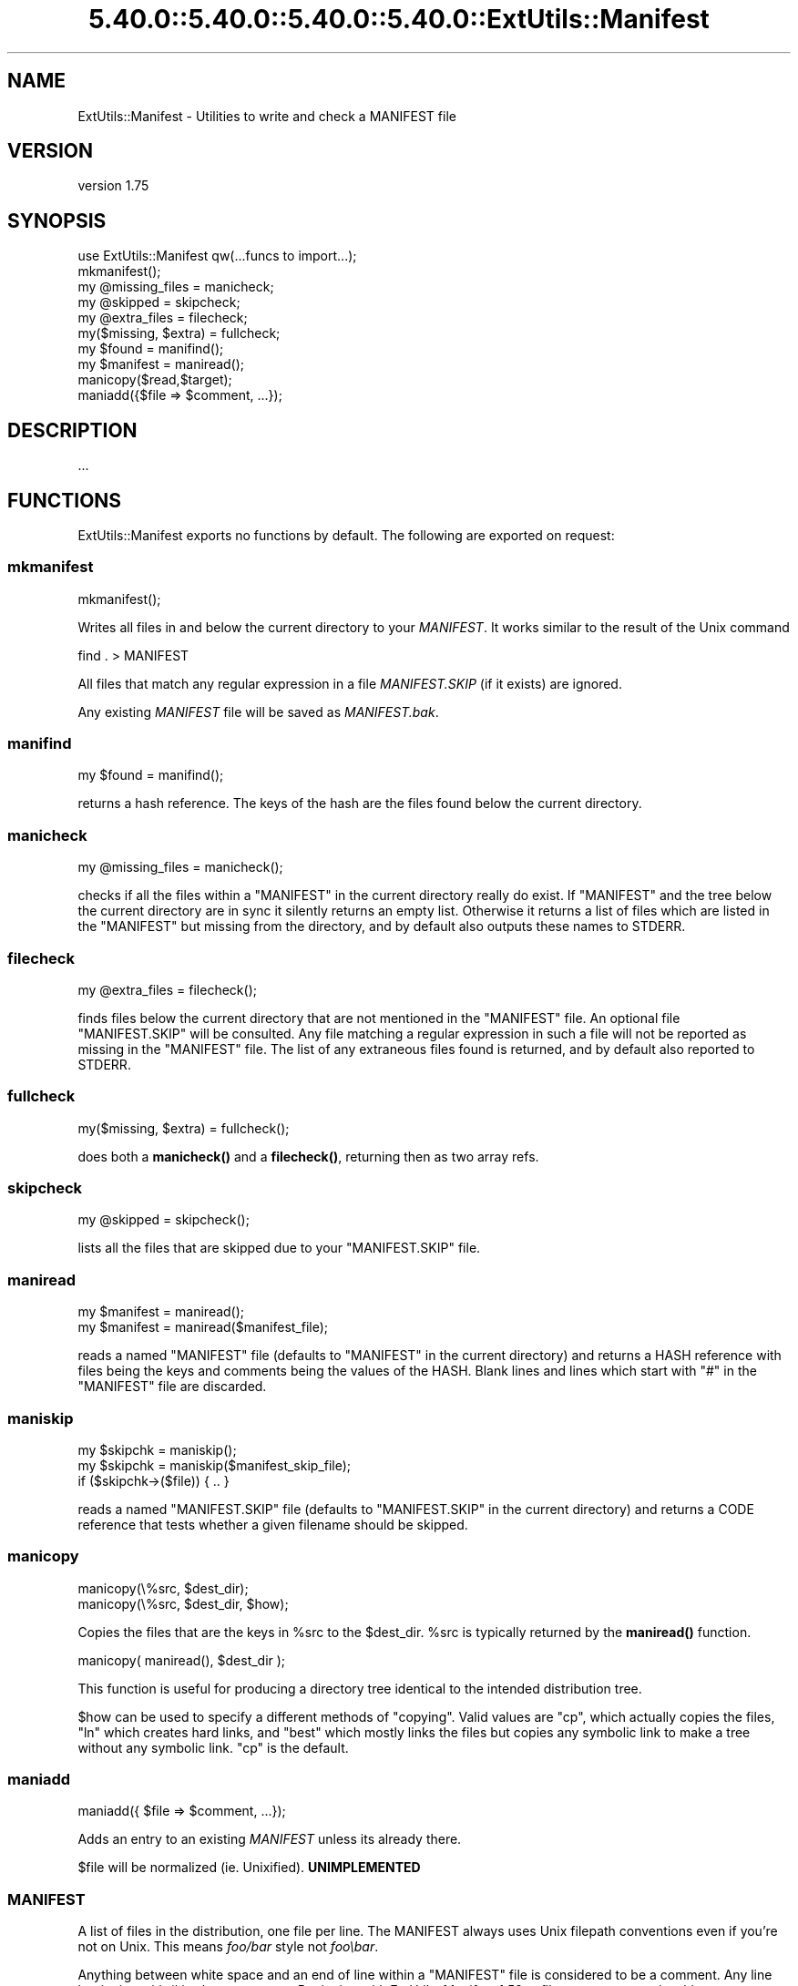 .\" Automatically generated by Pod::Man 5.0102 (Pod::Simple 3.45)
.\"
.\" Standard preamble:
.\" ========================================================================
.de Sp \" Vertical space (when we can't use .PP)
.if t .sp .5v
.if n .sp
..
.de Vb \" Begin verbatim text
.ft CW
.nf
.ne \\$1
..
.de Ve \" End verbatim text
.ft R
.fi
..
.\" \*(C` and \*(C' are quotes in nroff, nothing in troff, for use with C<>.
.ie n \{\
.    ds C` ""
.    ds C' ""
'br\}
.el\{\
.    ds C`
.    ds C'
'br\}
.\"
.\" Escape single quotes in literal strings from groff's Unicode transform.
.ie \n(.g .ds Aq \(aq
.el       .ds Aq '
.\"
.\" If the F register is >0, we'll generate index entries on stderr for
.\" titles (.TH), headers (.SH), subsections (.SS), items (.Ip), and index
.\" entries marked with X<> in POD.  Of course, you'll have to process the
.\" output yourself in some meaningful fashion.
.\"
.\" Avoid warning from groff about undefined register 'F'.
.de IX
..
.nr rF 0
.if \n(.g .if rF .nr rF 1
.if (\n(rF:(\n(.g==0)) \{\
.    if \nF \{\
.        de IX
.        tm Index:\\$1\t\\n%\t"\\$2"
..
.        if !\nF==2 \{\
.            nr % 0
.            nr F 2
.        \}
.    \}
.\}
.rr rF
.\" ========================================================================
.\"
.IX Title "5.40.0::5.40.0::5.40.0::5.40.0::ExtUtils::Manifest 3"
.TH 5.40.0::5.40.0::5.40.0::5.40.0::ExtUtils::Manifest 3 2024-12-14 "perl v5.40.0" "Perl Programmers Reference Guide"
.\" For nroff, turn off justification.  Always turn off hyphenation; it makes
.\" way too many mistakes in technical documents.
.if n .ad l
.nh
.SH NAME
ExtUtils::Manifest \- Utilities to write and check a MANIFEST file
.SH VERSION
.IX Header "VERSION"
version 1.75
.SH SYNOPSIS
.IX Header "SYNOPSIS"
.Vb 1
\&    use ExtUtils::Manifest qw(...funcs to import...);
\&
\&    mkmanifest();
\&
\&    my @missing_files    = manicheck;
\&    my @skipped          = skipcheck;
\&    my @extra_files      = filecheck;
\&    my($missing, $extra) = fullcheck;
\&
\&    my $found    = manifind();
\&
\&    my $manifest = maniread();
\&
\&    manicopy($read,$target);
\&
\&    maniadd({$file => $comment, ...});
.Ve
.SH DESCRIPTION
.IX Header "DESCRIPTION"
\&...
.SH FUNCTIONS
.IX Header "FUNCTIONS"
ExtUtils::Manifest exports no functions by default.  The following are
exported on request:
.SS mkmanifest
.IX Subsection "mkmanifest"
.Vb 1
\&    mkmanifest();
.Ve
.PP
Writes all files in and below the current directory to your \fIMANIFEST\fR.
It works similar to the result of the Unix command
.PP
.Vb 1
\&    find . > MANIFEST
.Ve
.PP
All files that match any regular expression in a file \fIMANIFEST.SKIP\fR
(if it exists) are ignored.
.PP
Any existing \fIMANIFEST\fR file will be saved as \fIMANIFEST.bak\fR.
.SS manifind
.IX Subsection "manifind"
.Vb 1
\&    my $found = manifind();
.Ve
.PP
returns a hash reference. The keys of the hash are the files found
below the current directory.
.SS manicheck
.IX Subsection "manicheck"
.Vb 1
\&    my @missing_files = manicheck();
.Ve
.PP
checks if all the files within a \f(CW\*(C`MANIFEST\*(C'\fR in the current directory
really do exist. If \f(CW\*(C`MANIFEST\*(C'\fR and the tree below the current
directory are in sync it silently returns an empty list.
Otherwise it returns a list of files which are listed in the
\&\f(CW\*(C`MANIFEST\*(C'\fR but missing from the directory, and by default also
outputs these names to STDERR.
.SS filecheck
.IX Subsection "filecheck"
.Vb 1
\&    my @extra_files = filecheck();
.Ve
.PP
finds files below the current directory that are not mentioned in the
\&\f(CW\*(C`MANIFEST\*(C'\fR file. An optional file \f(CW\*(C`MANIFEST.SKIP\*(C'\fR will be
consulted. Any file matching a regular expression in such a file will
not be reported as missing in the \f(CW\*(C`MANIFEST\*(C'\fR file. The list of any
extraneous files found is returned, and by default also reported to
STDERR.
.SS fullcheck
.IX Subsection "fullcheck"
.Vb 1
\&    my($missing, $extra) = fullcheck();
.Ve
.PP
does both a \fBmanicheck()\fR and a \fBfilecheck()\fR, returning then as two array
refs.
.SS skipcheck
.IX Subsection "skipcheck"
.Vb 1
\&    my @skipped = skipcheck();
.Ve
.PP
lists all the files that are skipped due to your \f(CW\*(C`MANIFEST.SKIP\*(C'\fR
file.
.SS maniread
.IX Subsection "maniread"
.Vb 2
\&    my $manifest = maniread();
\&    my $manifest = maniread($manifest_file);
.Ve
.PP
reads a named \f(CW\*(C`MANIFEST\*(C'\fR file (defaults to \f(CW\*(C`MANIFEST\*(C'\fR in the current
directory) and returns a HASH reference with files being the keys and
comments being the values of the HASH.  Blank lines and lines which
start with \f(CW\*(C`#\*(C'\fR in the \f(CW\*(C`MANIFEST\*(C'\fR file are discarded.
.SS maniskip
.IX Subsection "maniskip"
.Vb 2
\&    my $skipchk = maniskip();
\&    my $skipchk = maniskip($manifest_skip_file);
\&
\&    if ($skipchk\->($file)) { .. }
.Ve
.PP
reads a named \f(CW\*(C`MANIFEST.SKIP\*(C'\fR file (defaults to \f(CW\*(C`MANIFEST.SKIP\*(C'\fR in
the current directory) and returns a CODE reference that tests whether
a given filename should be skipped.
.SS manicopy
.IX Subsection "manicopy"
.Vb 2
\&    manicopy(\e%src, $dest_dir);
\&    manicopy(\e%src, $dest_dir, $how);
.Ve
.PP
Copies the files that are the keys in \f(CW%src\fR to the \f(CW$dest_dir\fR.  \f(CW%src\fR is
typically returned by the \fBmaniread()\fR function.
.PP
.Vb 1
\&    manicopy( maniread(), $dest_dir );
.Ve
.PP
This function is useful for producing a directory tree identical to the
intended distribution tree.
.PP
\&\f(CW$how\fR can be used to specify a different methods of "copying".  Valid
values are \f(CW\*(C`cp\*(C'\fR, which actually copies the files, \f(CW\*(C`ln\*(C'\fR which creates
hard links, and \f(CW\*(C`best\*(C'\fR which mostly links the files but copies any
symbolic link to make a tree without any symbolic link.  \f(CW\*(C`cp\*(C'\fR is the
default.
.SS maniadd
.IX Subsection "maniadd"
.Vb 1
\&  maniadd({ $file => $comment, ...});
.Ve
.PP
Adds an entry to an existing \fIMANIFEST\fR unless its already there.
.PP
\&\f(CW$file\fR will be normalized (ie. Unixified).  \fBUNIMPLEMENTED\fR
.SS MANIFEST
.IX Subsection "MANIFEST"
A list of files in the distribution, one file per line.  The MANIFEST
always uses Unix filepath conventions even if you're not on Unix.  This
means \fIfoo/bar\fR style not \fIfoo\ebar\fR.
.PP
Anything between white space and an end of line within a \f(CW\*(C`MANIFEST\*(C'\fR
file is considered to be a comment.  Any line beginning with # is also
a comment. Beginning with ExtUtils::Manifest 1.52, a filename may
contain whitespace characters if it is enclosed in single quotes; single
quotes or backslashes in that filename must be backslash-escaped.
.PP
.Vb 4
\&    # this a comment
\&    some/file
\&    some/other/file            comment about some/file
\&    \*(Aqsome/third file\*(Aq          comment
.Ve
.SS MANIFEST.SKIP
.IX Subsection "MANIFEST.SKIP"
The file MANIFEST.SKIP may contain regular expressions of files that
should be ignored by \fBmkmanifest()\fR and \fBfilecheck()\fR. The regular
expressions should appear one on each line. Blank lines and lines
which start with \f(CW\*(C`#\*(C'\fR are skipped.  Use \f(CW\*(C`\e#\*(C'\fR if you need a regular
expression to start with a \f(CW\*(C`#\*(C'\fR.
.PP
For example:
.PP
.Vb 5
\&    # Version control files and dirs.
\&    \ebRCS\eb
\&    \ebCVS\eb
\&    ,v$
\&    \eB\e.svn\eb
\&
\&    # Makemaker generated files and dirs.
\&    ^MANIFEST\e.
\&    ^Makefile$
\&    ^blib/
\&    ^MakeMaker\-\ed
\&
\&    # Temp, old and emacs backup files.
\&    ~$
\&    \e.old$
\&    ^#.*#$
\&    ^\e.#
.Ve
.PP
If no MANIFEST.SKIP file is found, a default set of skips will be
used, similar to the example above.  If you want nothing skipped,
simply make an empty MANIFEST.SKIP file.
.PP
In one's own MANIFEST.SKIP file, certain directives
can be used to include the contents of other MANIFEST.SKIP
files. At present two such directives are recognized.
.IP #!include_default 4
.IX Item "#!include_default"
This tells ExtUtils::Manifest to read the default \fIMANIFEST.SKIP\fR
file and skip files accordingly, but \fInot\fR to include it in the local
\&\fIMANIFEST.SKIP\fR. This is intended to skip files according to a system
default, which can change over time without requiring further changes
to the distribution's \fIMANIFEST.SKIP\fR.
.IP "#!include /Path/to/another/manifest.skip" 4
.IX Item "#!include /Path/to/another/manifest.skip"
This inserts the contents of the specified external file in the local
\&\fIMANIFEST.SKIP\fR. This is intended for authors to have a central
\&\fIMANIFEST.SKIP\fR file, and to include it with their various distributions.
.PP
The included contents will be inserted into the MANIFEST.SKIP
file in between \fI#!start included /path/to/manifest.skip\fR
and \fI#!end included /path/to/manifest.skip\fR markers.
The original MANIFEST.SKIP is saved as MANIFEST.SKIP.bak.
.SS EXPORT_OK
.IX Subsection "EXPORT_OK"
\&\f(CW&mkmanifest\fR, \f(CW&manicheck\fR, \f(CW&filecheck\fR, \f(CW&fullcheck\fR,
\&\f(CW&maniread\fR, and \f(CW&manicopy\fR are exportable.
.SS "GLOBAL VARIABLES"
.IX Subsection "GLOBAL VARIABLES"
\&\f(CW$ExtUtils::Manifest::MANIFEST\fR defaults to \f(CW\*(C`MANIFEST\*(C'\fR. Changing it
results in both a different \f(CW\*(C`MANIFEST\*(C'\fR and a different
\&\f(CW\*(C`MANIFEST.SKIP\*(C'\fR file. This is useful if you want to maintain
different distributions for different audiences (say a user version
and a developer version including RCS).
.PP
\&\f(CW$ExtUtils::Manifest::Quiet\fR defaults to 0. If set to a true value,
all functions act silently.
.PP
\&\f(CW$ExtUtils::Manifest::Debug\fR defaults to 0.  If set to a true value,
or if PERL_MM_MANIFEST_DEBUG is true, debugging output will be
produced.
.SH DIAGNOSTICS
.IX Header "DIAGNOSTICS"
All diagnostic output is sent to \f(CW\*(C`STDERR\*(C'\fR.
.ie n .IP """Not in MANIFEST:"" \fIfile\fR" 4
.el .IP "\f(CWNot in MANIFEST:\fR \fIfile\fR" 4
.IX Item "Not in MANIFEST: file"
is reported if a file is found which is not in \f(CW\*(C`MANIFEST\*(C'\fR.
.ie n .IP """Skipping"" \fIfile\fR" 4
.el .IP "\f(CWSkipping\fR \fIfile\fR" 4
.IX Item "Skipping file"
is reported if a file is skipped due to an entry in \f(CW\*(C`MANIFEST.SKIP\*(C'\fR.
.ie n .IP """No such file:"" \fIfile\fR" 4
.el .IP "\f(CWNo such file:\fR \fIfile\fR" 4
.IX Item "No such file: file"
is reported if a file mentioned in a \f(CW\*(C`MANIFEST\*(C'\fR file does not
exist.
.ie n .IP """MANIFEST:"" \fI$!\fR" 4
.el .IP "\f(CWMANIFEST:\fR \fI$!\fR" 4
.IX Item "MANIFEST: $!"
is reported if \f(CW\*(C`MANIFEST\*(C'\fR could not be opened.
.ie n .IP """Added to MANIFEST:"" \fIfile\fR" 4
.el .IP "\f(CWAdded to MANIFEST:\fR \fIfile\fR" 4
.IX Item "Added to MANIFEST: file"
is reported by \fBmkmanifest()\fR if \f(CW$Verbose\fR is set and a file is added
to MANIFEST. \f(CW$Verbose\fR is set to 1 by default.
.SH ENVIRONMENT
.IX Header "ENVIRONMENT"
.IP \fBPERL_MM_MANIFEST_DEBUG\fR 4
.IX Item "PERL_MM_MANIFEST_DEBUG"
Turns on debugging
.SH "SEE ALSO"
.IX Header "SEE ALSO"
ExtUtils::MakeMaker which has handy targets for most of the functionality.
.SH AUTHOR
.IX Header "AUTHOR"
Andreas Koenig \f(CW\*(C`andreas.koenig@anima.de\*(C'\fR
.PP
Currently maintained by the Perl Toolchain Gang.
.SH "COPYRIGHT AND LICENSE"
.IX Header "COPYRIGHT AND LICENSE"
This software is copyright (c) 1996\- by Andreas Koenig.
.PP
This is free software; you can redistribute it and/or modify it under
the same terms as the Perl 5 programming language system itself.
